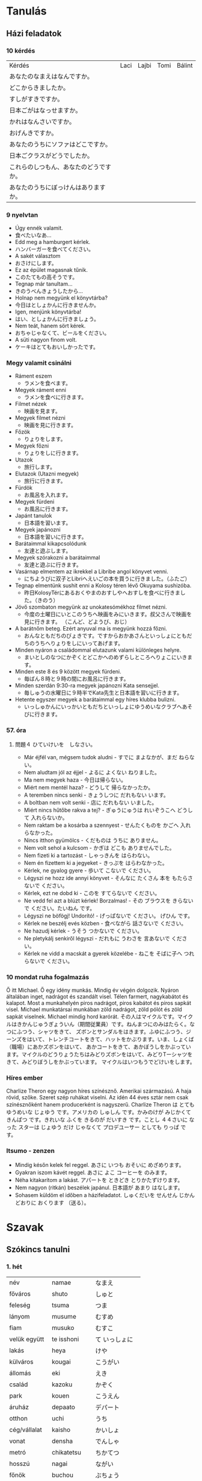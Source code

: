 # M-x set-language-environment Japanese
# C-\ in INSERT mode to toggle
# To switch between kanji, hit SPACE after typing
# To write with katakana, hit K after typing

* Tanulás
** Házi feladatok
*** 10 kérdés
| Kérdés                                 | Laci | Lajbi | Tomi | Bálint |
| あなたのなまえはなんですか。           |      |       |      |        |
| どこからきましたか。                   |      |       |      |        |
| すしがすきですか。                     |      |       |      |        |
| 日本ごがはなっせますか。               |      |       |      |        |
| かれはなんさいですか。                 |      |       |      |        |
| おげんきですか。                       |      |       |      |        |
| あなたのうちにソファはどこですか。     |      |       |      |        |
| 日本ごクラスがどうでしたか。           |      |       |      |        |
| これらのしつもん、あなたのどうですか。 |      |       |      |        |
| あなたのうちにぼっけんはありますか。   |      |       |      |        |
*** 9 nyelvtan
    - Úgy ennék valamit.
    - 食べたいなあ...
    - Edd meg a hamburgert kérlek.
    - ハンバーガーを食べてください。
    - A sakét választom
    - おさけにします。
    - Ez az épület magasnak tűnik.
    - このたてもの高そうです。
    - Tegnap már tanultam...
    - きのうべんきょうしたから...
    - Holnap nem megyünk el könyvtárba?
    - 今日はとしょかんに行きませんか。
    - Igen, menjünk könyvtárba!
    - はい、としょかんに行きましょう。
    - Nem teát, hanem sört kérek.
    - おちゃじゃなくて、ビールをください。
    - A süti nagyon finom volt.
    - ケーキはとてもおいしかったです。
*** Megy valamit csinálni
    - Ráment eszem
      - ラメンを食べます。
    - Megyek ráment enni
      - ラメンを食べに行きます。
    - Filmet nézek
      - 映画を見ます。
    - Megyek filmet nézni
      - 映画を見に行きます。
    - Főzök
      - りょりをします。
    - Megyek főzni
      - りょりをしに行きます。
    - Utazok
      - 旅行します。
    - Elutazok (Utazni megyek)
      - 旅行に行きます。
    - Fürdök
      - お風呂を入れます。
    - Megyek fürdeni
      - お風呂に行きます。
    - Japánt tanulok
      - 日本語を習います。
    - Megyek japánozni
      - 日本語を習いに行きます。
    - Barátaimmal kikapcsolódunk
      - 友達と遊ぶします。
    - Megyek szórakozni a barátaimmal
      - 友達と遊ぶに行きます。
    - Vasárnap elmentem az ikrekkel a Libribe angol könyvet venni.
      - にちようびに双子とLibriへえいごの本を買うに行きました。（ふたご）
    - Tegnap elmentünk sushit enni a Kolosy téren lévő Okuyama sushizóba.
      - 昨日KolosyTérにあるおくやまのおすしやへおすしを食べに行きました。（きのう）
    - Jövő szombaton megyünk az unokatesómékhoz filmet nézni.
      - 今度の土曜日にいとこのうちへ映画をみにいきます。叔父さんで映画を見に行きます。 （こんど、どようび、おじ）
    - A barátnőm beteg. Ezért anyuval ma is megyünk hozzá főzni.
      - おんなともだちのびょきです。ですからおかあさんといっしょにともだちのうちへりょりをしにいってあげます。
    - Minden nyáron a családommal elutazunk valami különleges helyre.
      - まいとしのなつにかぞくとどこかへのめずらしところへりょこにいきます。
    - Minden este 8 és 9 között megyek fürdeni.
      - 毎ばん８時と９時の間にお風呂に行きます。
    - Minden szerdán 9:30-ra megyek japánozni Kata sensejjel.
      - 毎しゅうの水曜日に９時半でKata先生と日本語を習いに行きます。
    - Hetente egyszer megyek a barátaimmal egy híres klubba bulizni.
      - いっしゅかんにいっかいともだちといっしょにゆうめいなクラブへあそびに行きます。
*** 57. óra
**** 問題４ ひていけいを　しなさい。
     - Már éjfél van, mégsem tudok aludni - すでに まよなかが、まだ ねらない。
     - Nem aludtam jól az éjjel - よるに よくない ねりました。
     - Ma nem megyek haza - 今日は帰らない。
     - Miért nem mentél haza? - どうして 帰らなかったか。
     - A teremben nincs senki - きょうしつに だれもない います。
     - A boltban nem volt senki - 店に だれもない いました。
     - Miért nincs hűtőbe rakva a tej? - ぎゅうにゅうは れいぞうこへ どうして 入れらないか。
     - Nem raktam be a kosárba a szennyest - せんたくものを かごへ 入れらなかった。
     - Nincs itthon gyümölcs - くだものは うちに ありません。
     - Nem volt sehol a kulcsom - かぎは どこも ありませんでした。
     - Nem fizeti ki a tartozást - しゃっきんを はらわない。
     - Nem én fizettem ki a jegyeket - きっぷを はらわなかった。
     - Kérlek, ne gyalog gyere - 歩いて こないで ください。
     - Légyszi ne hozz ide annyi könyvet - そんなに たくさん 本を もたらさないで ください。
     - Kérlek, ezt ne dobd ki - このを すてらないで ください。
     - Ne vedd fel azt a blúzt kérlek! Borzalmas! - その ブラウスを きらないで ください。たいねん です。
     - Légyszi ne böfögj! Undorító! - げっぱないで ください。 げひん です。
     - Kérlek ne beszélj evés közben - 食べながら 話さないで ください。
     - Ne hazudj kérlek - うそう つかないで ください。
     - Ne pletykálj senkiről légyszi - だれもに うわさを 言あないで ください。
     - Kérlek ne vidd a macskát a gyerek közelébe - ねこを そばに子へ つれらないで ください。
*** 10 mondat ruha fogalmazás
    Ő itt Michael. Ő egy idény munkás. Mindig év végén dolgozik. Nyáron általában inget, nadrágot és szandált visel.
    Télen farmert, nagykabátot és kalapot. Most a munkahelyén piros nadrágot, piros kabátot és piros sapkát visel.
    Michael munkatársai munkában zöld nadrágot, zöld pólót és zöld sapkát viselnek. Michael mindig hord karórát.
    その人はマイクルです。マイクルはきかんじゅうぎょういん（期間従業員）です。ねんまつにのみはたらく。なつにふつう、シャツをきて、
    ズボンとサンダルをはきます。ふゆにふつう、ジーンズをはいて、トレンチコートをきて、ハットをかぶります。いま、しょくば（職場）にあかズボンをはいて、
    あかコートをきて、あかぼうしをかぶっています。マイクルのどうりょうたちはみどりズボンをはいて、みどりTーシャツをきて、みどりぼうしをかぶっています。
    マイクルはいつもうでどけいをします。
*** Híres ember
    Charlize Theron egy nagyon híres színésznő. Amerikai származású. A haja rövid, szőke. Szeret szép ruhákat viselni.
    Az idén 44 éves sztár nem csak színésznőként hanem producerként is nagyszerű.
    Charlize Theron は とても ゆうめいな じょゆう です。アメリカの しゅしん です。かみのけが みじかくて きんぱつ です。きれいな ふくを きるのが
    だいすき です。ことし ４４さいに なった スターは じょゆう だけ じゃなくて プロデユーサー としても りっぱ です。
*** Itsumo - zenzen
    - Mindig későn kelek fel reggel. あさに いつも おそいに めざめります。
    - Gyakran iszom kávét reggel. あさに よこ コーヒーを のみます。
    - Néha kitakarítom a lakást. アパートを ときどき とりかたずけります。
    - Nem nagyon (ritkán) beszélek japánul. 日本語が あまり はなします。
    - Sohasem küldöm el időben a házifeladatot. しゅくだいを せんせん じかんどおりに おくります （送る）。
* Szavak
** Szókincs tanulni
*** 1. hét
    | név          | namae        | なまえ         |
    | főváros      | shuto        | しゅと         |
    | feleség      | tsuma        | つま           |
    | lányom       | musume       | むすめ         |
    | fiam         | musuko       | むすこ         |
    | velük együtt | te isshoni   | て いっしょに  |
    | lakás        | heya         | けや           |
    | külváros     | kougai       | こうがい       |
    | állomás      | eki          | えき           |
    | család       | kazoku       | かぞく         |
    | park         | kouen        | こうえん       |
    | áruház       | depaato      | デパート       |
    | otthon       | uchi         | うち           |
    | cég/vállalat | kaisho       | かいしょ       |
    | vonat        | densha       | でんしゃ       |
    | metró        | chikatetsu   | ちかてつ       |
    | hosszú       | nagai        | ながい         |
    | főnök        | buchou       | ぶちょう       |
    | munkatársak  | douryoutachi | どうりょうたち |
    | mindenki     | minna        | みんな         |
    | munka        | shigoto      | しごと         |
    | főtt étel    | ryouri       | りょうり       |
    | játszik      | asobi        | あそび         |
    | hétvége      | shuumatsu    | しゅうまつ     |
    | kirándulás   | ensoku       | えんそく       |
    | vidék        | inaka        | いなか         |
    | szülők       | ryoushin     | りょうしん      |
*** 2. hét
    | hétfő          | getsuyoubi | げつようび |
    | kedd           | kayoubi    | かようび   |
    | szerda         | suiyoubi   | すいようび |
    | csütörtök      | mokuyoubi  | もくようび |
    | péntek         | kinyoubi   | きんようび |
    | szombat        | doyoubi    | どようび   |
    | vasárnap       | nichiyoubi | にちようび |
    | lakás/szoba    | heya       | へや       |
    | konyha         | daidokoro  | だいどころ |
    | fürdőszoba/kád | ofuro      | おふろ     |
    | most/nappali   | ima        | いま       |
    | hálószoba      | shinshitsu | しんしつ   |
    | bejárat        | genkan     | げんかん   |
    | folyosó        | rouka      | ろうか     |
    | lépcső         | kaidan     | かいだん   |
    | iskola         | gakkou     | がっこう   |
    | egyetem        | daigaku    | だいがく   |
    | óvoda          | youchien   | ようしえん |
*** 3. hét
    | vidámpark  | yuuenchi    | ゆうえんち     |
    | park       | kouen       | こうえん       |
    | mozi       | eigakan     | えいがかん     |
    | reptér     | kuukou      | くうこう       |
    | posta      | yuubinkyoku | ゆうびんきょく |
    | kórház     | byouin      | びょういん     |
    | bank       | ginkou      | ぎんこう       |
    | bolt       | mise        | みせ           |
    | étterem    | resutoran   | レストラン     |
    | áruház     | depaato     | デパート       |
    | szoba      | ruumu       | ルーム         |
    | nappali    | ribingu     | リビング       |
    | apartmann  | apaato      | アパート       |
    | bérház     | manshon     | マンション     |
    | barát      | furendo     | フレンド       |
    | lány       | gaaru       | ガール         |
    | autó/kerék | kuruma      | くるま         |
*** 4. hét
    | személygépjármű | jidousha   | じどうしゃ |
    | kerékpár        | jitensha   | じてんしゃ |
    | vonat           | densha     | でんしゃ   |
    | telefon         | denwa      | でんわ     |
    | metró           | chikatetsu | ちかてつ   |
    | villamos        | shiden     | しでん     |
    | hajó            | fune       | ふね       |
    | busz            | basu       | バス       |
    | taxi            | takushi    | タクシ     |
    | repülő          | hikouki    | ひこうき   |
    | rakéta          | roketto    | ロケット   |
    | zöld            | midori     | みどり     |
    | állomás         | eki        | えき       |
    | vasúti dolgozó  | ekiin      | えきいん   |
    | uzsonnás csomag | bentou     | べんとう   |
    | jegy            | kippu      | きっぷ     |
    | bélyeg          | kitte      | きって     |
    | boríték         | fuutou     | ふうとう   |
** Szófordulatok

| Bemutatkozás          | Shókai                       | 紹介                         |
|-----------------------+------------------------------+------------------------------|
| Üdvözlöm              | Hajimemashite                | はじめまして                 |
| Én XY vagyok          | Watashi wa XY desu           | わたしはXYです               |
| Nagyon örvendek       | Dózo yoroshiku onegaishimasu | どぅぞよろしくおねがいします |
| Részemről a szerencse | Kochirakoso yoroshiku        | こちらこそよろしく           |

| Köszönések     | Aisatsu         | あいさつ           |
|----------------+-----------------+--------------------|
| Jó reggelt     | Ohayó gozaimasu | おはよぅございます |
| Jó napot       | Kon'nichi wa    | こんにちわ         |
| Jó estét       | Konbanwa        | こんばんわ         |
| Jó éjszakát    | Oyasuminasai    | おやすみなさい     |
| Viszontlátásra | Sayónara        | さよおなら             |

| Egyéb                  |                           |                        |
|------------------------+---------------------------+------------------------|
| Nagyon szépen köszönöm | Dómo arigató gozaimashita | 同も有難うございました |

** Személyes névmások
  
| Én         | Watashi      | わたし     |
| Én (férfi) | Boku         | ぼく       |
| Te         | Anata        | あなた     |
| Ő (férfi)  | Kare         | かれ       |
| Ő (nő)     | Kanojo       | かのじょ   |
| Mi         | Watashitachi | わたしたち |
| Ti         | Anatatachi   | あなたたち |
| Ők (férfi) | Karetachi    | かれたち   |
| Ők (nő)    | Anohitachi   | あのひたち |

** Számok

| Számok | Kazu        | 数   |
|--------+-------------+------|
|      1 | ich/ichi    | 一   |
|      2 | ni          | 二   |
|      3 | san         | 三   |
|      4 | shi/yon     | 四   |
|      5 | go          | 五   |
|      6 | roku        | 六   |
|      7 | shichi/nana | 七   |
|      8 | hachi       | 八   |
|      9 | kyu/ku      | 九   |
|     10 | jú          | 十   |
|    100 | hyaku       | 百   |
|    300 | sanbyaku    | 三百 |
|    600 | roppyaku    | 六百 |
|    800 | happyaku    | 八百 |
|   1000 | sen/issen   | 千   |
|   3000 | sanzen      | 三千 |
|   8000 | hassen      | 八千 |
|  10000 | man/ichiman | 万   |
|        |             |      |

** Főnevek
 
| Hobbi           | Shumi      | 趣味         |
|-----------------+------------+--------------|
| motorozás       | baiku      | バイク       |
| harcművészet    | bujutsu    | ぶじゅつ     |
| horgászás       | tsuri      | つり         |
| történelem      | rakishi    | らきし       |
| japán kardvívás | kenjutsu   | 剣術         |
| rajzolás        | egaki      | えがき       |
| gitározás       | gitá       | ギタア       |
| legózás         | rego       | レゴ         |
| pihenés         | rejá       | れじゃあ     |
| társasjáték     | bódo-gému  | ボウドゲエム |
| koncert         | konsáto    | コンサアト   |
| zene            | ongaku     | おんがく     |
| éneklés         | uta        | うた         |
| zsonglőrködés   | jagguru    | ジャッグル   |
| festés          | peintá     | ペインタア   |
| olvasás         | dokusho    | どくしょ     |
| tanulás         | benkyó     | べんきょう   |
| karate          | karate     | 空手         |
| lovaglás        | jóba       | じょうば     |
| tánc            | dansu      | ダンス       |
| biciklizés      | saikuringu | サイクリング |
| mintázás        | moderingu  | モデリング   |
| autókázás       | doraibingu | ドライビング |
| gasztronómia    | ryórihó    | りょうりほう |
| japán furulya   | shakuhachi | 尺八         |
| japán dob       | taiko      | たいこ       |
| kertészkedés    | engei      | えんがい     |
| mozi, film      | múbí       | ムウビイ     |
| beszélgetés     | tókingu    | トウキング   |
| meditáció       | meisó      | めいしょう   |

*** Kategorizálatlan
   
| Ó! Jaj!       | aa    | ああ     |
| kék           | aoi   | あおい   |
| mond          | iu    | いう     |
| hal           | uo    | うお     |
| brühühü       | aiai  | あいあい |
| szeretet      | ai    | あい     |
| jó            | ii    | いい     |
| ház           | ie    | いえ     |
| rája          | ei    | えい     |
| kerget, űz    | ou    | おう     |
| találkozik    | au    | あう     |
| nem           | iie   | いいえ   |
| felett, rajta | ue    | うえ     |
| igen          | ee    | ええ     |
| sok           | ooi   | おおい   |
| meghajlás     | ojigi | おじぎ   |
* ToDos
** Vocabulary
*** TODO Learn japanese words
    Learn one page at a time, and always review previous ones.
*** TODO Write japanese words into dictionary
    Write words in hiragana and hungarian and number the pages.
    Write at least 4 pages at a time, which means 4 pages per week.
    Each page will be marked as I learn them.
**** DONE Buy dictionary notebook
     SCHEDULED: <2019-08-30 Fri>
** Grammar
*** DONE Review all of the japanese grammar
    DEADLINE: <2019-09-01 Sun> SCHEDULED: <2019-08-31 Sat>
    Review all grammar, and take notes into the end of the dictionary notebook, write todos if necessary.
    Take notes on:
    - common sentence structures
    - place adverbs
    - particles
*** TODO Review japanese grammar from notes
*** TODO Japanese class on sunday
** Practice
*** TODO Write japanese text in hiragana
*** TODO Read japanese text
    [[http://crunchynihongo.com/hiragana-reading-practice/][Hiragana reading practice]]
